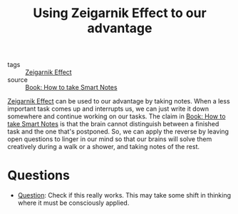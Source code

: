 #+TITLE: Using Zeigarnik Effect to our advantage
#+HUGO_AUTO_SET_LASTMOD: t
#+hugo_base_dir: /Users/rajath/bleh/hugo/github-pages/blog
#+hugo_section: knowledge

- tags :: [[file:zeigarnik_effect.org][Zeigarnik Effect]]
- source :: [[file:book_how_to_take_smart_notes.org][Book: How to take Smart Notes]]

[[file:zeigarnik_effect.org][Zeigarnik Effect]] can be used to our advantage by taking notes. When a less important task comes up and interrupts us, we can just write it down somewhere and continue working on our tasks. The claim in [[file:book_how_to_take_smart_notes.org][Book: How to take Smart Notes]] is that the brain cannot distinguish between a finished task and the one that's postponed.
So, we can apply the reverse by leaving open questions to linger in our mind so that our brains will solve them creatively during a walk or a shower, and taking notes of the rest.

* Questions
- [[file:question.org][Question]]: Check if this really works. This may take some shift in thinking where it must be consciously applied.
